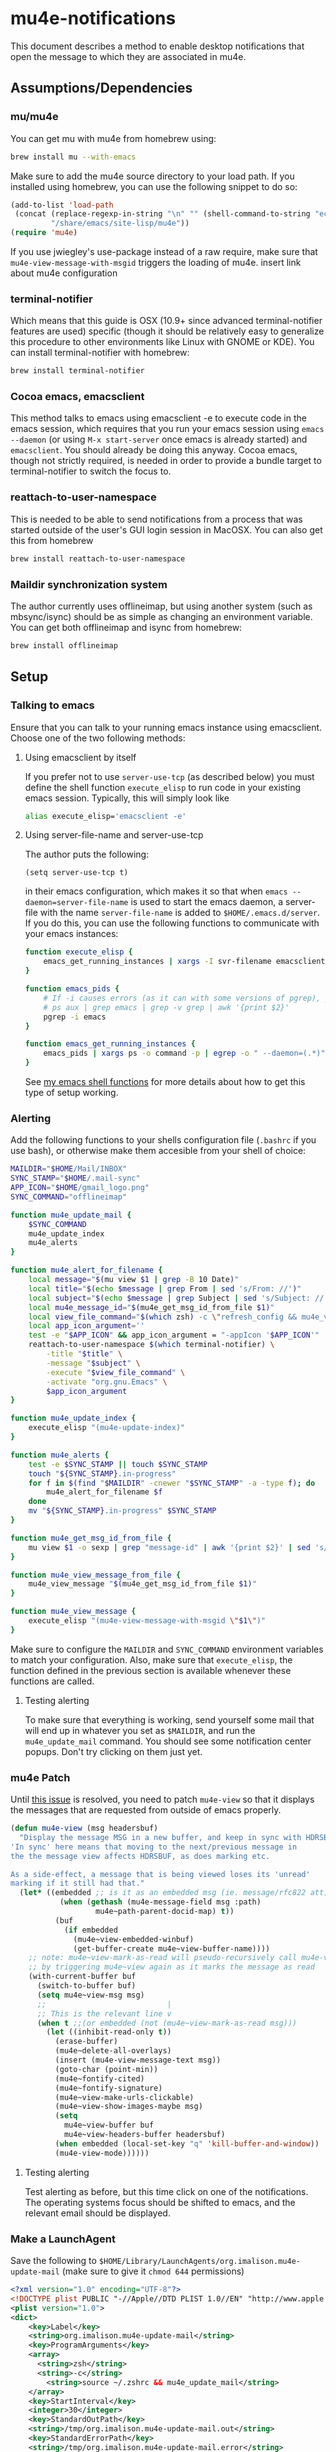 * mu4e-notifications
This document describes a method to enable desktop notifications that open the message to which they are associated in mu4e. 

** Assumptions/Dependencies
*** mu/mu4e
    You can get mu with mu4e from homebrew using:
#+BEGIN_SRC sh
  brew install mu --with-emacs
#+END_SRC
Make sure to add the mu4e source directory to your load path. If you installed using homebrew, you can use the following snippet to do so:
#+BEGIN_SRC emacs-lisp
  (add-to-list 'load-path
   (concat (replace-regexp-in-string "\n" "" (shell-command-to-string "echo $(brew --prefix mu)"))
           "/share/emacs/site-lisp/mu4e"))
  (require 'mu4e)
#+END_SRC
If you use jwiegley's use-package instead of a raw require, make sure that ~mu4e-view-message-with-msgid~ triggers the loading of mu4e.
insert link about mu4e configuration

*** terminal-notifier
    Which means that this guide is OSX (10.9+ since advanced terminal-notifier features are used) specific (though it should be relatively easy to generalize this procedure to other environments like Linux with GNOME or KDE). You can install terminal-notifier with homebrew:
#+BEGIN_SRC sh
  brew install terminal-notifier
#+END_SRC
*** Cocoa emacs, emacsclient
    This method talks to emacs using emacsclient -e to execute code in the emacs session, which requires that you run your emacs session using ~emacs --daemon~ (or using ~M-x start-server~ once emacs is already started) and ~emacsclient~. You should already be doing this anyway.
    Cocoa emacs, though not strictly required, is needed in order to provide a bundle target to terminal-notifier to switch the focus to.
*** reattach-to-user-namespace
    This is needed to be able to send notifications from a process that was started outside of the user's GUI login session in MacOSX. You can also get this from homebrew
#+BEGIN_SRC sh
  brew install reattach-to-user-namespace
#+END_SRC
*** Maildir synchronization system
    The author currently uses offlineimap, but using another system (such as mbsync/isync) should be as simple as changing an environment variable. You can get both offlineimap and isync from homebrew:
#+BEGIN_SRC sh
  brew install offlineimap
#+END_SRC
** Setup
*** Talking to emacs
Ensure that you can talk to your running emacs instance using emacsclient. Choose one of the two following methods:
**** Using emacsclient by itself
If you prefer not to use ~server-use-tcp~ (as described below) you must define the shell function ~execute_elisp~ to run code in your existing emacs session. Typically, this will simply look like 
#+BEGIN_SRC sh
alias execute_elisp='emacsclient -e'
#+END_SRC
**** Using server-file-name and server-use-tcp
The author puts the following:
#+BEGIN_SRC elisp
  (setq server-use-tcp t)
#+END_SRC
in their emacs configuration, which makes it so that when ~emacs --daemon=server-file-name~ is used to start the emacs daemon, a server-file with the name ~server-file-name~ is added to ~$HOME/.emacs.d/server~. If you do this, you can use the following functions to communicate with your emacs instances:
#+BEGIN_SRC sh
  function execute_elisp {
      emacs_get_running_instances | xargs -I svr-filename emacsclient --server-file=svr-filename -e "$1"
  }

  function emacs_pids {
      # If -i causes errors (as it can with some versions of pgrep), you can use
      # ps aux | grep emacs | grep -v grep | awk '{print $2}'
      pgrep -i emacs
  }

  function emacs_get_running_instances {
      emacs_pids | xargs ps -o command -p | egrep -o " --daemon=(.*)" | awk -F= '{print $2}' | sed 's/\^J3,4\^J//'
  }
#+END_SRC
See [[https://raw.githubusercontent.com/IvanMalison/dotfiles/master/dotfiles/lib/shellenv/emacs.sh][my emacs shell functions]] for more details about how to get this type of setup working.
*** Alerting
Add the following functions to your shells configuration file (~.bashrc~ if you use bash), or otherwise make them accesible from your shell of choice:
#+BEGIN_SRC sh
  MAILDIR="$HOME/Mail/INBOX"
  SYNC_STAMP="$HOME/.mail-sync"
  APP_ICON="$HOME/gmail_logo.png" 
  SYNC_COMMAND="offlineimap"

  function mu4e_update_mail {
      $SYNC_COMMAND
      mu4e_update_index
      mu4e_alerts
  }

  function mu4e_alert_for_filename {
      local message="$(mu view $1 | grep -B 10 Date)"
      local title="$(echo $message | grep From | sed 's/From: //')"
      local subject="$(echo $message | grep Subject | sed 's/Subject: //')"
      local mu4e_message_id="$(mu4e_get_msg_id_from_file $1)"
      local view_file_command="$(which zsh) -c \"refresh_config && mu4e_view_message $mu4e_message_id\""
      local app_icon_argument=''
      test -e "$APP_ICON" && app_icon_argument = "-appIcon '$APP_ICON'"
      reattach-to-user-namespace $(which terminal-notifier) \
          -title "$title" \
          -message "$subject" \
          -execute "$view_file_command" \
          -activate "org.gnu.Emacs" \
          $app_icon_argument
  }

  function mu4e_update_index {
      execute_elisp "(mu4e-update-index)"
  }

  function mu4e_alerts {
      test -e $SYNC_STAMP || touch $SYNC_STAMP
      touch "${SYNC_STAMP}.in-progress"
      for f in $(find "$MAILDIR" -cnewer "$SYNC_STAMP" -a -type f); do
          mu4e_alert_for_filename $f
      done
      mv "${SYNC_STAMP}.in-progress" $SYNC_STAMP
  }

  function mu4e_get_msg_id_from_file {
      mu view $1 -o sexp | grep "message-id" | awk '{print $2}' | sed 's/"//g'
  }

  function mu4e_view_message_from_file {
      mu4e_view_message "$(mu4e_get_msg_id_from_file $1)"
  }

  function mu4e_view_message {
      execute_elisp "(mu4e-view-message-with-msgid \"$1\")"
  }
#+END_SRC
Make sure to configure the ~MAILDIR~ and ~SYNC_COMMAND~ environment variables to match your configuration. Also, make sure that ~execute_elisp~, the function defined in the previous section is available whenever these functions are called.
**** Testing alerting
     To make sure that everything is working, send yourself some mail that will end up in whatever you set as ~$MAILDIR~, and run the ~mu4e_update_mail~ command. You should see some notification center popups. Don't try clicking on them just yet.

*** mu4e Patch
Until [[https://github.com/djcb/mu/issues/547][this issue]] is resolved, you need to patch ~mu4e-view~ so that it displays the messages that are requested from outside of emacs properly.
#+BEGIN_SRC emacs-lisp
  (defun mu4e-view (msg headersbuf)
    "Display the message MSG in a new buffer, and keep in sync with HDRSBUF.
  'In sync' here means that moving to the next/previous message in
  the the message view affects HDRSBUF, as does marking etc.
   
  As a side-effect, a message that is being viewed loses its 'unread'
  marking if it still had that."
    (let* ((embedded ;; is it as an embedded msg (ie. message/rfc822 att)?
             (when (gethash (mu4e-message-field msg :path)
                     mu4e~path-parent-docid-map) t))
            (buf
              (if embedded
                (mu4e~view-embedded-winbuf)
                (get-buffer-create mu4e~view-buffer-name))))
      ;; note: mu4e~view-mark-as-read will pseudo-recursively call mu4e-view again
      ;; by triggering mu4e~view again as it marks the message as read
      (with-current-buffer buf
        (switch-to-buffer buf)
        (setq mu4e~view-msg msg)
        ;;                           |
        ;; This is the relevant line v
        (when t ;;(or embedded (not (mu4e~view-mark-as-read msg)))
          (let ((inhibit-read-only t))
            (erase-buffer)
            (mu4e~delete-all-overlays)
            (insert (mu4e-view-message-text msg))
            (goto-char (point-min))
            (mu4e~fontify-cited)
            (mu4e~fontify-signature)
            (mu4e~view-make-urls-clickable)       
            (mu4e~view-show-images-maybe msg)
            (setq
              mu4e~view-buffer buf
              mu4e~view-headers-buffer headersbuf)
            (when embedded (local-set-key "q" 'kill-buffer-and-window))
            (mu4e-view-mode))))))
#+END_SRC
**** Testing alerting
     Test alerting as before, but this time click on one of the notifications. The operating systems focus should be shifted to emacs, and the relevant email should be displayed.
*** Make a LaunchAgent
Save the following to ~$HOME/Library/LaunchAgents/org.imalison.mu4e-update-mail~ (make sure to give it ~chmod 644~ permissions)
#+BEGIN_SRC xml
  <?xml version="1.0" encoding="UTF-8"?>
  <!DOCTYPE plist PUBLIC "-//Apple//DTD PLIST 1.0//EN" "http://www.apple.com/DTDs/PropertyList-1.0.dtd">
  <plist version="1.0">
  <dict>
      <key>Label</key>
      <string>org.imalison.mu4e-update-mail</string>
      <key>ProgramArguments</key>
      <array>
        <string>zsh</string>
        <string>-c</string>
          <string>source ~/.zshrc && mu4e_update_mail</string>
      </array>
      <key>StartInterval</key>
      <integer>30</integer>
      <key>StandardOutPath</key>
      <string>/tmp/org.imalison.mu4e-update-mail.out</string>
      <key>StandardErrorPath</key>
      <string>/tmp/org.imalison.mu4e-update-mail.error</string>
  </dict>
  </plist>
#+END_SRC

Typically, you need to log in and log out to have launchd load a new launchagent. You can also use the following functions to reload any launchagent:
#+BEGIN_SRC sh
  function as_user {
      local user="$1"
      local user_pid=$(ps -axj | awk "/^$user / {print \$2;exit}")
      local command="sudo /bin/launchctl bsexec $user_pid sudo -u '$user' $2"
      eval $command
  }

  function as_current_user {
      as_user "$(whoami)" "$*"
  }

  function reload_user_agent {
      as_current_user /bin/launchctl unload "$1"
      as_current_user /bin/launchctl load "$1"
  }
#+END_SRC
